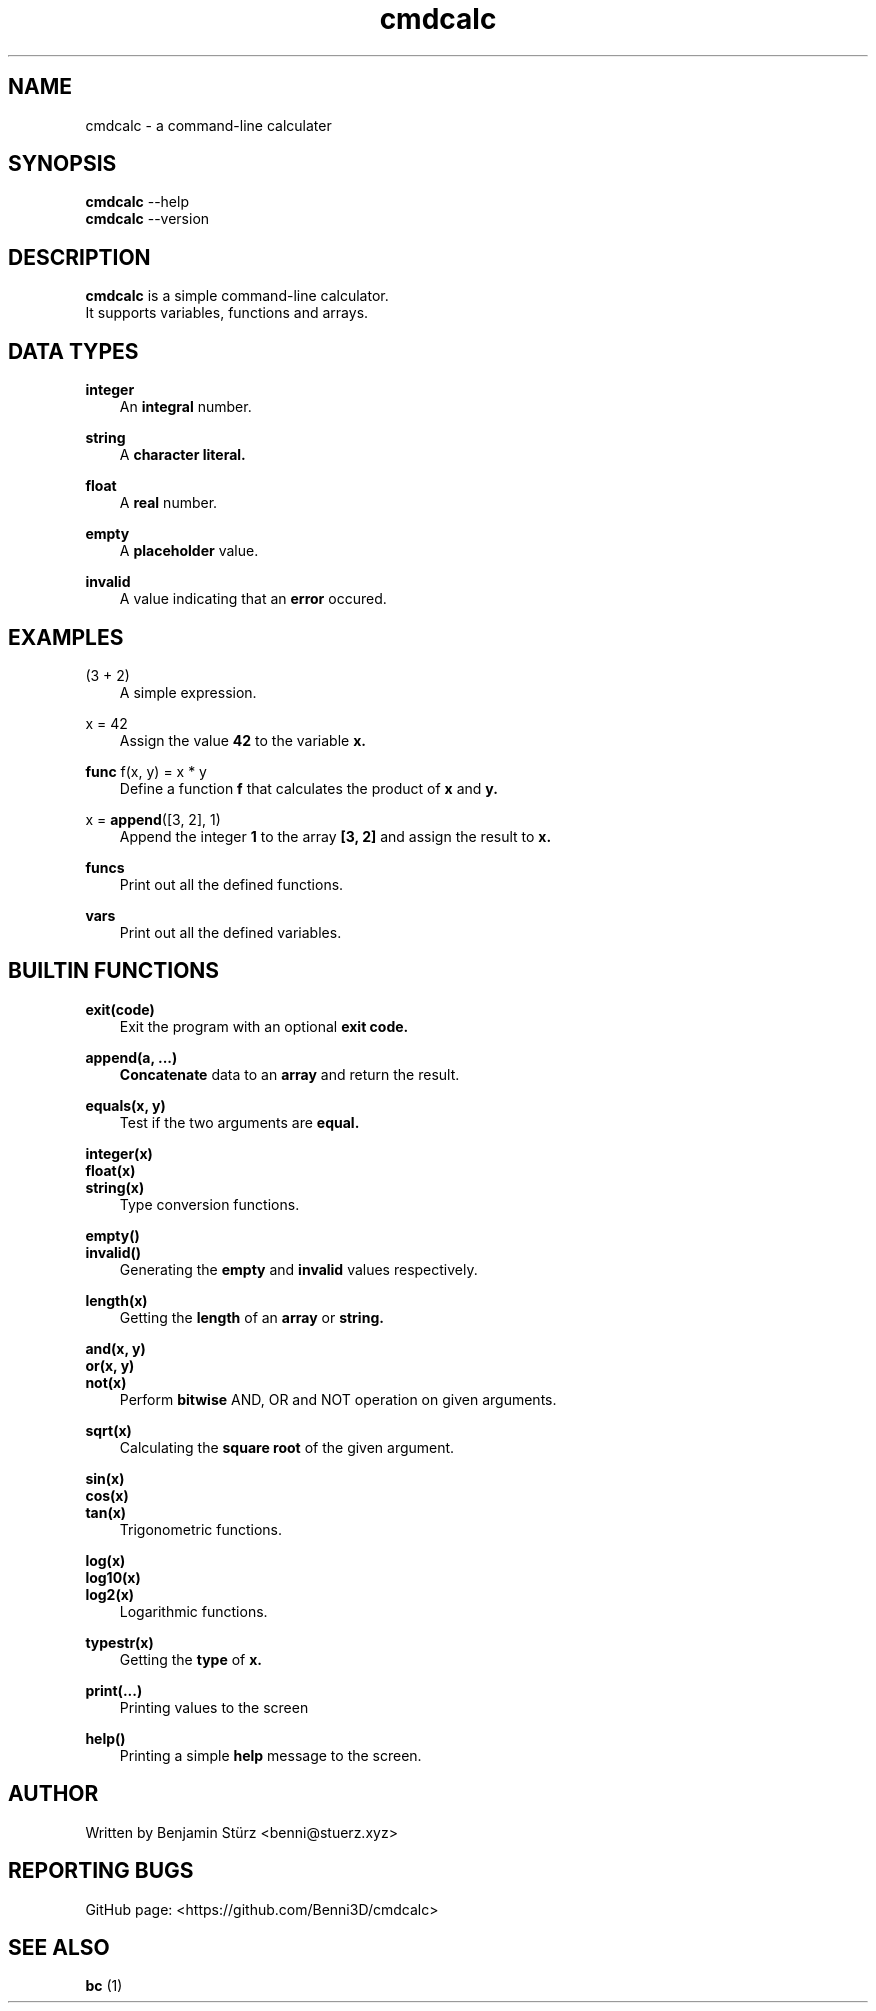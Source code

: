 .TH cmdcalc 1 "2021-03-10" "2.3"

.SH NAME
cmdcalc - a command-line calculater
.SH SYNOPSIS
.B cmdcalc\fR --help
.RE
.B cmdcalc\fR --version
.SH DESCRIPTION
.B cmdcalc
is a simple command-line calculator.
.RE
It supports variables, functions and arrays.

.SH DATA TYPES
.B
integer
.RE
.RS 3
An
.B
integral
number.
.RE

.B
string
.RE
.RS 3
A
.B
character literal.
.RE

.B
float
.RE
.RS 3
A
.B
real
number.
.RE

.B
empty
.RE
.RS 3
A
.B
placeholder
value.
.RE

.B
invalid
.RE
.RS 3
A value indicating that an
.B
error
occured.
.RE

.SH EXAMPLES
(3 + 2)
.RE
.RS 3
A simple expression.
.RE

x = 42
.RE
.RS 3
Assign the value
.B
42
to the variable
.B
x.
.RE

.B
func
f(x, y) = x * y
.RE
.RS 3
Define a function
.B
f
that calculates the product of
.B
x
and
.B
y.
.RE

x = 
.B
append\fR([3, 2], 1)
.RE
.RS 3
Append the integer
.B
1
to the array
.B
[3, 2]
and assign the result to
.B
x.
.RE

.B
funcs
.RE
.RS 3
Print out all the defined functions.
.RE

.B
vars
.RE
.RS 3
Print out all the defined variables.
.RE

.SH BUILTIN FUNCTIONS
.B
exit(code)
.RE
.RS 3
Exit the program with an optional
.B
exit code.
.RE

.B
append(a, ...)
.RE
.RS 3
.B
Concatenate
data to an
.B
array
and return the result.
.RE

.B
equals(x, y)
.RE
.RS 3
Test if the two arguments are
.B
equal.
.RE

.B
integer(x)
.RE
.B
float(x)
.RE
.B
string(x)
.RE
.RS 3
Type conversion functions.
.RE

.B
empty()
.RE
.B
invalid()
.RE
.RS 3
Generating the
.B
empty
and
.B
invalid
values respectively.
.RE

.B
length(x)
.RE
.RS 3
Getting the 
.B
length
of an
.B
array
or
.B string.
.RE

.B
and(x, y)
.RE
.B
or(x, y)
.RE
.B
not(x)
.RE
.RS 3
Perform
.B
bitwise
AND, OR and NOT operation on given arguments.
.RE

.B
sqrt(x)
.RE
.RS 3
Calculating the
.B
square root
of the given argument.
.RE

.B
sin(x)
.RE
.B
cos(x)
.RE
.B
tan(x)
.RE
.RS 3
Trigonometric functions.
.RE

.B
log(x)
.RE
.B
log10(x)
.RE
.B
log2(x)
.RE
.RS 3
Logarithmic functions.
.RE

.B
typestr(x)
.RE
.RS 3
Getting the
.B
type
of
.B
x.
.RE

.B
print(...)
.RE
.RS 3
Printing values to the screen
.RE

.B
help()
.RE
.RS 3
Printing a simple
.B
help
message to the screen.

.SH AUTHOR
Written by Benjamin Stürz <benni@stuerz.xyz>
.RE

.SH REPORTING BUGS
GitHub page: <https://github.com/Benni3D/cmdcalc>

.SH SEE ALSO
.B
bc
(1)


